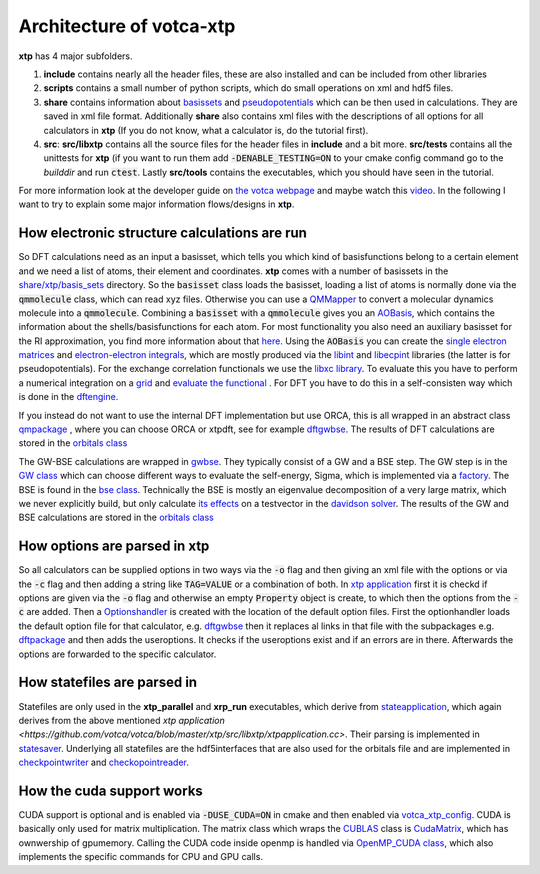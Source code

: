 *************************
Architecture of votca-xtp
*************************

**xtp** has 4 major subfolders.

1. **include** contains nearly all the header files, these are also installed and can be included from other libraries
2. **scripts** contains a small number of python scripts, which do small operations on xml and hdf5 files. 
3. **share** contains information about `basissets <https://en.wikipedia.org/wiki/Basis_set_(chemistry)>`_ and `pseudopotentials <https://en.wikipedia.org/wiki/Pseudopotential>`_ which can be then used in calculations. They are saved in xml file format. Additionally **share** also contains xml files with the descriptions of all options for all calculators in **xtp** (If you do not know, what a calculator is, do the tutorial first).
4. **src**: **src/libxtp** contains all the source files for the header files in **include** and a bit more. **src/tests** contains all the unittests for **xtp** (if you want to run them add :code:`-DENABLE_TESTING=ON` to your cmake config command go to the *builddir* and run :code:`ctest`. Lastly **src/tools** contains the executables, which you should have seen in the tutorial. 

For more information look at the developer guide on `the votca webpage <www.votca.org>`_ and maybe watch this `video <https://youtu.be/QPnbB0dQ7Pk>`_.
In the following I want to try to explain some major information flows/designs in **xtp**.

How electronic structure calculations are run
#############################################

So DFT calculations need as an input a basisset, which tells you which kind of basisfunctions belong to a certain element and we need a list of atoms, their element and coordinates. **xtp** comes with a number of basissets in the `share/xtp/basis_sets <https://github.com/votca/votca/tree/master/xtp/share/xtp/basis_sets>`_ directory. So the :code:`basisset` class loads the basisset, loading a list of atoms is normally done via the :code:`qmmolecule` class, which can read xyz files. Otherwise you can use a `QMMapper  <https://github.com/votca/votca/blob/master/xtp/include/votca/xtp/segmentmapper.h>`_ to convert a molecular dynamics molecule into a :code:`qmmolecule`. Combining a :code:`basisset` with a :code:`qmmolecule` gives you an `AOBasis <https://github.com/votca/votca/blob/master/xtp/include/votca/xtp/aobasis.h>`_, which contains the information about the shells/basisfunctions for each atom. For most functionality you also need an auxiliary basisset for the RI approximation, you find more information about that `here <https://research.tue.nl/en/publications/investigation-of-exciton-properties-in-organic-materials-via-many>`_. Using the :code:`AOBasis` you can create the `single electron matrices <https://github.com/votca/votca/blob/master/xtp/include/votca/xtp/aomatrix.h>`_ and `electron-electron integrals <https://github.com/votca/votca/blob/master/xtp/include/votca/xtp/ERIs.h>`_, which are mostly produced via the `libint <https://github.com/evaleev/libint>`_ and `libecpint <https://github.com/robashaw/libecpint>`_ libraries (the latter is for pseudopotentials). For the exchange correlation functionals we use the `libxc library <https://www.tddft.org/programs/libxc/>`_. To evaluate this you have to perform a numerical integration on a `grid <https://github.com/votca/votca/blob/master/xtp/include/votca/xtp/vxc_grid.h>`_ and `evaluate the functional <https://github.com/votca/votca/blob/master/xtp/include/votca/xtp/vxc_potential.h>`_ . For DFT you have to do this in a self-consisten way which is done in the `dftengine <https://github.com/votca/votca/blob/master/xtp/include/votca/xtp/dftengine.h>`_. 

If you instead do not want to use the internal DFT implementation but use ORCA, this is all wrapped in an abstract class `qmpackage <https://github.com/votca/votca/blob/master/xtp/include/votca/xtp/qmpackage.h>`_ , where you can choose ORCA or xtpdft, see for example `dftgwbse <https://github.com/votca/votca/blob/master/xtp/src/libxtp/tools/dftgwbse.cc>`_. The results of DFT calculations are stored in the `orbitals class <https://github.com/votca/votca/blob/master/xtp/include/votca/xtp/orbitals.h>`_

The GW-BSE calculations are wrapped in `gwbse <https://github.com/votca/votca/blob/master/xtp/include/votca/xtp/gwbse.h>`_. They typically consist of a GW and a BSE step.  The GW step is in the `GW class <https://github.com/votca/votca/blob/master/xtp/include/votca/xtp/gw.h>`_ which can choose different ways to evaluate the self-energy, Sigma, which is implemented via a `factory <https://github.com/votca/votca/blob/master/xtp/include/votca/xtp/sigmafactory.h>`_. The BSE is found in the `bse class <https://github.com/votca/votca/blob/master/xtp/include/votca/xtp/bse.h>`_. Technically the BSE is mostly an eigenvalue decomposition of a very large matrix, which we never explicitly build, but only calculate `its effects <https://github.com/votca/votca/blob/master/xtp/include/votca/xtp/bse_operator.h>`_ on a testvector in the `davidson solver <https://github.com/votca/votca/blob/master/xtp/include/votca/xtp/davidsonsolver.h>`_. The results of the GW and BSE calculations are stored in the `orbitals class <https://github.com/votca/votca/blob/master/xtp/include/votca/xtp/orbitals.h>`_

How options are parsed in xtp
#############################

So all calculators can be supplied options in two ways via the :code:`-o` flag and then giving an xml file with the options or via the :code:`-c` flag and then adding a string like :code:`TAG=VALUE` or a combination of both. In `xtp application <https://github.com/votca/votca/blob/master/xtp/src/libxtp/xtpapplication.cc>`_ first it is checkd if options are given via the  :code:`-o` flag and otherwise an empty :code:`Property` object is create, to which then the options from the :code:`-c` are added. Then a `Optionshandler <https://github.com/votca/votca/blob/master/tools/include/votca/tools/optionshandler.h>`_ is created with the location of the default option files. 
First the optionhandler loads the default option file for that calculator, e.g. `dftgwbse <https://github.com/votca/votca/blob/master/xtp/share/xtp/xml/dftgwbse.xml>`_ then it replaces al links in that file with the subpackages e.g. `dftpackage <https://github.com/votca/votca/blob/master/xtp/share/xtp/xml/subpackages/dftpackage.xml>`_ and then adds the useroptions. It checks if the useroptions exist  and if an errors are in there. Afterwards the options are forwarded to the specific calculator. 

How statefiles are parsed in
############################

Statefiles are only used in the **xtp_parallel** and **xrp_run** executables, which derive from `stateapplication <https://github.com/votca/votca/blob/master/xtp/include/votca/xtp/stateapplication.h>`_, which again derives from the above mentioned `xtp application <https://github.com/votca/votca/blob/master/xtp/src/libxtp/xtpapplication.cc>`. Their parsing is implemented in `statesaver <https://github.com/votca/votca/blob/master/xtp/src/libxtp/statesaver.cc>`_. Underlying all statefiles are the hdf5interfaces that are also used for the orbitals file and are implemented in `checkpointwriter <https://github.com/votca/votca/blob/master/xtp/include/votca/xtp/checkpointwriter.h>`_ and `checkopointreader <https://github.com/votca/votca/blob/master/xtp/include/votca/xtp/checkpointreader.h>`_.

How the cuda support works
##########################

CUDA support is optional and is enabled via :code:`-DUSE_CUDA=ON` in cmake and then enabled via `votca_xtp_config <https://github.com/votca/votca/blob/master/xtp/include/votca/xtp/votca_xtp_config.h.in>`_. CUDA is basically only used for matrix multiplication. The matrix class which wraps the `CUBLAS <https://docs.nvidia.com/cuda/cublas/index.html>`_ class is `CudaMatrix <https://github.com/votca/votca/blob/master/xtp/include/votca/xtp/cudamatrix.h>`_, which has ownwership of gpumemory. Calling the CUDA code inside openmp is handled via `OpenMP_CUDA class <https://github.com/votca/votca/blob/master/xtp/include/votca/xtp/openmp_cuda.h>`_, which also implements the specific commands for CPU and GPU calls. 